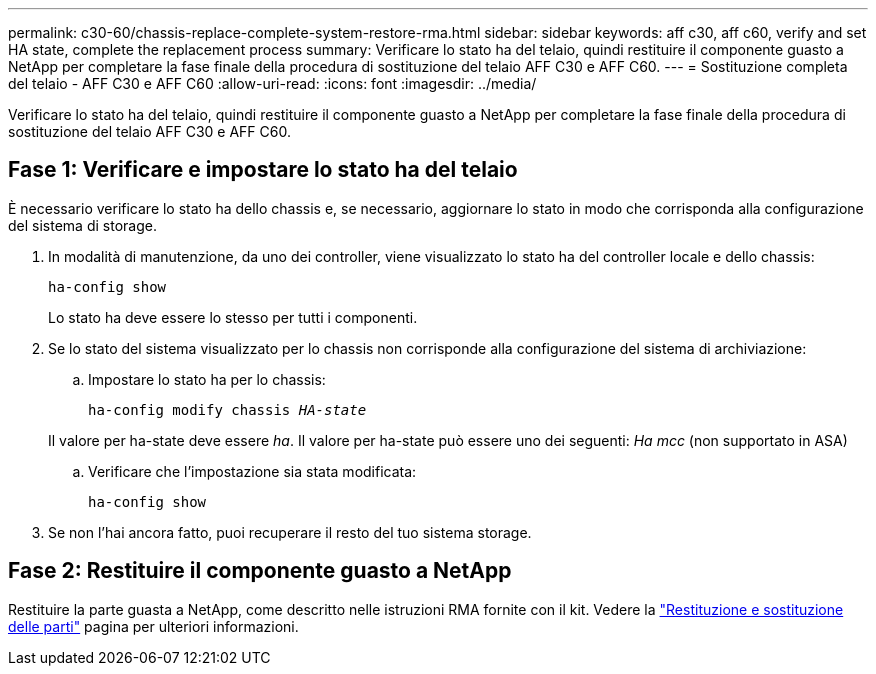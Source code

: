 ---
permalink: c30-60/chassis-replace-complete-system-restore-rma.html 
sidebar: sidebar 
keywords: aff c30, aff c60, verify and set HA state, complete the replacement process 
summary: Verificare lo stato ha del telaio, quindi restituire il componente guasto a NetApp per completare la fase finale della procedura di sostituzione del telaio AFF C30 e AFF C60. 
---
= Sostituzione completa del telaio - AFF C30 e AFF C60
:allow-uri-read: 
:icons: font
:imagesdir: ../media/


[role="lead"]
Verificare lo stato ha del telaio, quindi restituire il componente guasto a NetApp per completare la fase finale della procedura di sostituzione del telaio AFF C30 e AFF C60.



== Fase 1: Verificare e impostare lo stato ha del telaio

È necessario verificare lo stato ha dello chassis e, se necessario, aggiornare lo stato in modo che corrisponda alla configurazione del sistema di storage.

. In modalità di manutenzione, da uno dei controller, viene visualizzato lo stato ha del controller locale e dello chassis:
+
`ha-config show`

+
Lo stato ha deve essere lo stesso per tutti i componenti.

. Se lo stato del sistema visualizzato per lo chassis non corrisponde alla configurazione del sistema di archiviazione:
+
.. Impostare lo stato ha per lo chassis:
+
`ha-config modify chassis _HA-state_`

+
Il valore per ha-state deve essere _ha_. Il valore per ha-state può essere uno dei seguenti: _Ha_ _mcc_ (non supportato in ASA)

.. Verificare che l'impostazione sia stata modificata:
+
`ha-config show`



. Se non l'hai ancora fatto, puoi recuperare il resto del tuo sistema storage.




== Fase 2: Restituire il componente guasto a NetApp

Restituire la parte guasta a NetApp, come descritto nelle istruzioni RMA fornite con il kit. Vedere la https://mysupport.netapp.com/site/info/rma["Restituzione e sostituzione delle parti"] pagina per ulteriori informazioni.
